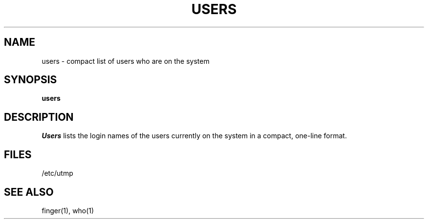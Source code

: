 .TH USERS 1
.SH NAME
users \- compact list of users who are on the system
.SH SYNOPSIS
.B users
.SH DESCRIPTION
.I Users
lists the login names of the users currently on the system in a compact,
one-line format.
.SH FILES
/etc/utmp
.SH SEE ALSO
finger(1), who(1)
